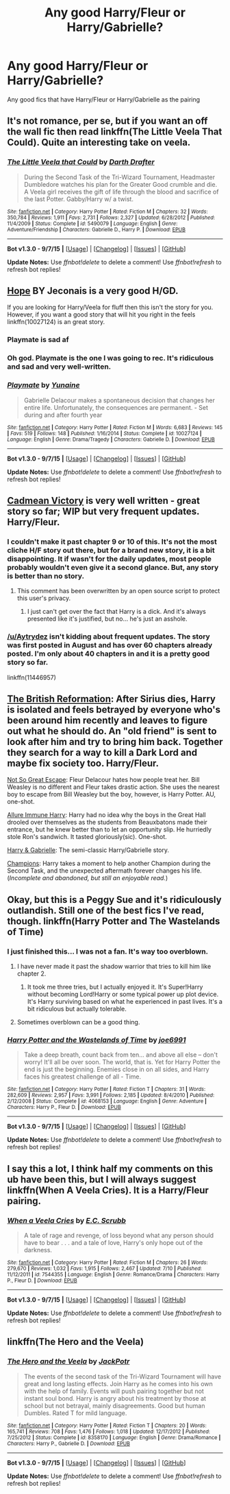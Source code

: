 #+TITLE: Any good Harry/Fleur or Harry/Gabrielle?

* Any good Harry/Fleur or Harry/Gabrielle?
:PROPERTIES:
:Author: PhillyFan22
:Score: 9
:DateUnix: 1445836311.0
:DateShort: 2015-Oct-26
:FlairText: Request
:END:
Any good fics that have Harry/Fleur or Harry/Gabrielle as the pairing


** It's not romance, per se, but if you want an off the wall fic then read linkffn(The Little Veela That Could). Quite an interesting take on veela.
:PROPERTIES:
:Author: Averant
:Score: 3
:DateUnix: 1445906098.0
:DateShort: 2015-Oct-27
:END:

*** [[http://www.fanfiction.net/s/5490079/1/][*/The Little Veela that Could/*]] by [[https://www.fanfiction.net/u/1933697/Darth-Drafter][/Darth Drafter/]]

#+begin_quote
  During the Second Task of the Tri-Wizard Tournament, Headmaster Dumbledore watches his plan for the Greater Good crumble and die. A Veela girl receives the gift of life through the blood and sacrifice of the last Potter. Gabby/Harry w/ a twist.
#+end_quote

^{/Site/: [[http://www.fanfiction.net/][fanfiction.net]] *|* /Category/: Harry Potter *|* /Rated/: Fiction M *|* /Chapters/: 32 *|* /Words/: 350,784 *|* /Reviews/: 1,911 *|* /Favs/: 2,731 *|* /Follows/: 2,327 *|* /Updated/: 6/28/2012 *|* /Published/: 11/4/2009 *|* /Status/: Complete *|* /id/: 5490079 *|* /Language/: English *|* /Genre/: Adventure/Friendship *|* /Characters/: Gabrielle D., Harry P. *|* /Download/: [[http://www.p0ody-files.com/ff_to_ebook/mobile/makeEpub.php?id=5490079][EPUB]]}

--------------

*Bot v1.3.0 - 9/7/15* *|* [[[https://github.com/tusing/reddit-ffn-bot/wiki/Usage][Usage]]] | [[[https://github.com/tusing/reddit-ffn-bot/wiki/Changelog][Changelog]]] | [[[https://github.com/tusing/reddit-ffn-bot/issues/][Issues]]] | [[[https://github.com/tusing/reddit-ffn-bot/][GitHub]]]

*Update Notes:* Use /ffnbot!delete/ to delete a comment! Use /ffnbot!refresh/ to refresh bot replies!
:PROPERTIES:
:Author: FanfictionBot
:Score: 2
:DateUnix: 1445906170.0
:DateShort: 2015-Oct-27
:END:


** [[http://jeconais.fanficauthors.net/Hope/index/][Hope]] BY Jeconais is a very good H/GD.

If you are looking for Harry/Veela for fluff then this isn't the story for you. However, if you want a good story that will hit you right in the feels linkffn(10027124) is an great story.
:PROPERTIES:
:Author: Sillyminion
:Score: 3
:DateUnix: 1445956951.0
:DateShort: 2015-Oct-27
:END:

*** Playmate is sad af
:PROPERTIES:
:Author: Zantroy
:Score: 2
:DateUnix: 1446066788.0
:DateShort: 2015-Oct-29
:END:


*** Oh god. Playmate is the one I was going to rec. It's ridiculous and sad and very well-written.
:PROPERTIES:
:Author: Karinta
:Score: 2
:DateUnix: 1446077155.0
:DateShort: 2015-Oct-29
:END:


*** [[http://www.fanfiction.net/s/10027124/1/][*/Playmate/*]] by [[https://www.fanfiction.net/u/1335478/Yunaine][/Yunaine/]]

#+begin_quote
  Gabrielle Delacour makes a spontaneous decision that changes her entire life. Unfortunately, the consequences are permanent. - Set during and after fourth year
#+end_quote

^{/Site/: [[http://www.fanfiction.net/][fanfiction.net]] *|* /Category/: Harry Potter *|* /Rated/: Fiction M *|* /Words/: 6,683 *|* /Reviews/: 145 *|* /Favs/: 519 *|* /Follows/: 148 *|* /Published/: 1/16/2014 *|* /Status/: Complete *|* /id/: 10027124 *|* /Language/: English *|* /Genre/: Drama/Tragedy *|* /Characters/: Gabrielle D. *|* /Download/: [[http://www.p0ody-files.com/ff_to_ebook/mobile/makeEpub.php?id=10027124][EPUB]]}

--------------

*Bot v1.3.0 - 9/7/15* *|* [[[https://github.com/tusing/reddit-ffn-bot/wiki/Usage][Usage]]] | [[[https://github.com/tusing/reddit-ffn-bot/wiki/Changelog][Changelog]]] | [[[https://github.com/tusing/reddit-ffn-bot/issues/][Issues]]] | [[[https://github.com/tusing/reddit-ffn-bot/][GitHub]]]

*Update Notes:* Use /ffnbot!delete/ to delete a comment! Use /ffnbot!refresh/ to refresh bot replies!
:PROPERTIES:
:Author: FanfictionBot
:Score: 1
:DateUnix: 1445957012.0
:DateShort: 2015-Oct-27
:END:


** [[https://www.fanfiction.net/s/11446957/1/A-Cadmean-Victory][Cadmean Victory]] is very well written - great story so far; WIP but very frequent updates. Harry/Fleur.
:PROPERTIES:
:Score: 5
:DateUnix: 1445874238.0
:DateShort: 2015-Oct-26
:END:

*** I couldn't make it past chapter 9 or 10 of this. It's not the most cliche H/F story out there, but for a brand new story, it is a bit disappointing. It if wasn't for the daily updates, most people probably wouldn't even give it a second glance. But, any story is better than no story.
:PROPERTIES:
:Author: Lord_Anarchy
:Score: 9
:DateUnix: 1445876148.0
:DateShort: 2015-Oct-26
:END:

**** This comment has been overwritten by an open source script to protect this user's privacy.
:PROPERTIES:
:Author: metaridley18
:Score: 7
:DateUnix: 1445885240.0
:DateShort: 2015-Oct-26
:END:

***** I just can't get over the fact that Harry is a dick. And it's always presented like it's justified, but no... he's just an asshole.
:PROPERTIES:
:Author: xanderxela
:Score: 7
:DateUnix: 1445896152.0
:DateShort: 2015-Oct-27
:END:


*** [[/u/Aytrydez]] isn't kidding about frequent updates. The story was first posted in August and has over 60 chapters already posted. I'm only about 40 chapters in and it is a pretty good story so far.

linkffn(11446957)
:PROPERTIES:
:Score: 6
:DateUnix: 1445874986.0
:DateShort: 2015-Oct-26
:END:


** [[https://www.fanfiction.net/s/9977668/1/The-British-Reformation][The British Reformation]]: After Sirius dies, Harry is isolated and feels betrayed by everyone who's been around him recently and leaves to figure out what he should do. An "old friend" is sent to look after him and try to bring him back. Together they search for a way to kill a Dark Lord and maybe fix society too. Harry/Fleur.

[[https://www.fanfiction.net/s/7045518/1/Not-So-Great-Escape][Not So Great Escape]]: Fleur Delacour hates how people treat her. Bill Weasley is no different and Fleur takes drastic action. She uses the nearest boy to escape from Bill Weasley but the boy, however, is Harry Potter. AU, one-shot.

[[https://www.fanfiction.net/s/8848598/1/Allure-Immune-Harry][Allure Immune Harry]]: Harry had no idea why the boys in the Great Hall drooled over themselves as the students from Beauxbatons made their entrance, but he knew better than to let an opportunity slip. He hurriedly stole Ron's sandwich. It tasted gloriously(sic). One-shot.

[[https://www.fanfiction.net/s/8502353/1/Harry-Gabrielle][Harry & Gabrielle]]: The semi-classic Harry/Gabrielle story.

[[https://www.fanfiction.net/s/6174426/1/Champions][Champions]]: Harry takes a moment to help another Champion during the Second Task, and the unexpected aftermath forever changes his life. (/Incomplete and abandoned, but still an enjoyable read./)
:PROPERTIES:
:Author: SymphonySamurai
:Score: 2
:DateUnix: 1445960031.0
:DateShort: 2015-Oct-27
:END:


** Okay, but this is a Peggy Sue and it's ridiculously outlandish. Still one of the best fics I've read, though. linkffn(Harry Potter and The Wastelands of Time)
:PROPERTIES:
:Author: raddaya
:Score: 3
:DateUnix: 1445879554.0
:DateShort: 2015-Oct-26
:END:

*** I just finished this... I was not a fan. It's way too overblown.
:PROPERTIES:
:Author: beetnemesis
:Score: 3
:DateUnix: 1445890184.0
:DateShort: 2015-Oct-26
:END:

**** I have never made it past the shadow warrior that tries to kill him like chapter 2.
:PROPERTIES:
:Author: Evilsbane
:Score: 3
:DateUnix: 1445916888.0
:DateShort: 2015-Oct-27
:END:

***** It took me three tries, but I actually enjoyed it. It's Super!Harry without becoming Lord!Harry or some typical power up plot device. It's Harry surviving based on what he experienced in past lives. It's a bit ridiculous but actually tolerable.
:PROPERTIES:
:Score: 2
:DateUnix: 1445994264.0
:DateShort: 2015-Oct-28
:END:


**** Sometimes overblown can be a good thing.
:PROPERTIES:
:Author: raddaya
:Score: 2
:DateUnix: 1445933586.0
:DateShort: 2015-Oct-27
:END:


*** [[http://www.fanfiction.net/s/4068153/1/][*/Harry Potter and the Wastelands of Time/*]] by [[https://www.fanfiction.net/u/557425/joe6991][/joe6991/]]

#+begin_quote
  Take a deep breath, count back from ten... and above all else -- don't worry! It'll all be over soon. The world, that is. Yet for Harry Potter the end is just the beginning. Enemies close in on all sides, and Harry faces his greatest challenge of all - Time.
#+end_quote

^{/Site/: [[http://www.fanfiction.net/][fanfiction.net]] *|* /Category/: Harry Potter *|* /Rated/: Fiction T *|* /Chapters/: 31 *|* /Words/: 282,609 *|* /Reviews/: 2,957 *|* /Favs/: 3,991 *|* /Follows/: 2,185 *|* /Updated/: 8/4/2010 *|* /Published/: 2/12/2008 *|* /Status/: Complete *|* /id/: 4068153 *|* /Language/: English *|* /Genre/: Adventure *|* /Characters/: Harry P., Fleur D. *|* /Download/: [[http://www.p0ody-files.com/ff_to_ebook/mobile/makeEpub.php?id=4068153][EPUB]]}

--------------

*Bot v1.3.0 - 9/7/15* *|* [[[https://github.com/tusing/reddit-ffn-bot/wiki/Usage][Usage]]] | [[[https://github.com/tusing/reddit-ffn-bot/wiki/Changelog][Changelog]]] | [[[https://github.com/tusing/reddit-ffn-bot/issues/][Issues]]] | [[[https://github.com/tusing/reddit-ffn-bot/][GitHub]]]

*Update Notes:* Use /ffnbot!delete/ to delete a comment! Use /ffnbot!refresh/ to refresh bot replies!
:PROPERTIES:
:Author: FanfictionBot
:Score: 1
:DateUnix: 1445879592.0
:DateShort: 2015-Oct-26
:END:


** I say this a lot, I think half my comments on this ub have been this, but I will always suggest linkffn(When A Veela Cries). It is a Harry/Fleur pairing.
:PROPERTIES:
:Author: ThePhantomMoose
:Score: 1
:DateUnix: 1445907067.0
:DateShort: 2015-Oct-27
:END:

*** [[http://www.fanfiction.net/s/7544355/1/][*/When a Veela Cries/*]] by [[https://www.fanfiction.net/u/2775643/E-C-Scrubb][/E.C. Scrubb/]]

#+begin_quote
  A tale of rage and revenge, of loss beyond what any person should have to bear . . . and a tale of love, Harry's only hope out of the darkness.
#+end_quote

^{/Site/: [[http://www.fanfiction.net/][fanfiction.net]] *|* /Category/: Harry Potter *|* /Rated/: Fiction M *|* /Chapters/: 26 *|* /Words/: 279,670 *|* /Reviews/: 1,032 *|* /Favs/: 1,915 *|* /Follows/: 2,467 *|* /Updated/: 7/10 *|* /Published/: 11/12/2011 *|* /id/: 7544355 *|* /Language/: English *|* /Genre/: Romance/Drama *|* /Characters/: Harry P., Fleur D. *|* /Download/: [[http://www.p0ody-files.com/ff_to_ebook/mobile/makeEpub.php?id=7544355][EPUB]]}

--------------

*Bot v1.3.0 - 9/7/15* *|* [[[https://github.com/tusing/reddit-ffn-bot/wiki/Usage][Usage]]] | [[[https://github.com/tusing/reddit-ffn-bot/wiki/Changelog][Changelog]]] | [[[https://github.com/tusing/reddit-ffn-bot/issues/][Issues]]] | [[[https://github.com/tusing/reddit-ffn-bot/][GitHub]]]

*Update Notes:* Use /ffnbot!delete/ to delete a comment! Use /ffnbot!refresh/ to refresh bot replies!
:PROPERTIES:
:Author: FanfictionBot
:Score: 1
:DateUnix: 1445907122.0
:DateShort: 2015-Oct-27
:END:


** linkffn(The Hero and the Veela)
:PROPERTIES:
:Author: Skidryn
:Score: 1
:DateUnix: 1445908703.0
:DateShort: 2015-Oct-27
:END:

*** [[http://www.fanfiction.net/s/8358170/1/][*/The Hero and the Veela/*]] by [[https://www.fanfiction.net/u/2475592/JackPotr][/JackPotr/]]

#+begin_quote
  The events of the second task of the Tri-Wizard Tournament will have great and long lasting effects. Join Harry as he comes into his own with the help of family. Events will push pairing together but not instant soul bond. Harry is angry about his treatment by those at school but not betrayal, mainly disagreements. Good but human Dumbles. Rated T for mild language.
#+end_quote

^{/Site/: [[http://www.fanfiction.net/][fanfiction.net]] *|* /Category/: Harry Potter *|* /Rated/: Fiction T *|* /Chapters/: 20 *|* /Words/: 165,741 *|* /Reviews/: 708 *|* /Favs/: 1,476 *|* /Follows/: 1,018 *|* /Updated/: 12/17/2012 *|* /Published/: 7/25/2012 *|* /Status/: Complete *|* /id/: 8358170 *|* /Language/: English *|* /Genre/: Drama/Romance *|* /Characters/: Harry P., Gabrielle D. *|* /Download/: [[http://www.p0ody-files.com/ff_to_ebook/mobile/makeEpub.php?id=8358170][EPUB]]}

--------------

*Bot v1.3.0 - 9/7/15* *|* [[[https://github.com/tusing/reddit-ffn-bot/wiki/Usage][Usage]]] | [[[https://github.com/tusing/reddit-ffn-bot/wiki/Changelog][Changelog]]] | [[[https://github.com/tusing/reddit-ffn-bot/issues/][Issues]]] | [[[https://github.com/tusing/reddit-ffn-bot/][GitHub]]]

*Update Notes:* Use /ffnbot!delete/ to delete a comment! Use /ffnbot!refresh/ to refresh bot replies!
:PROPERTIES:
:Author: FanfictionBot
:Score: 2
:DateUnix: 1445908731.0
:DateShort: 2015-Oct-27
:END:
